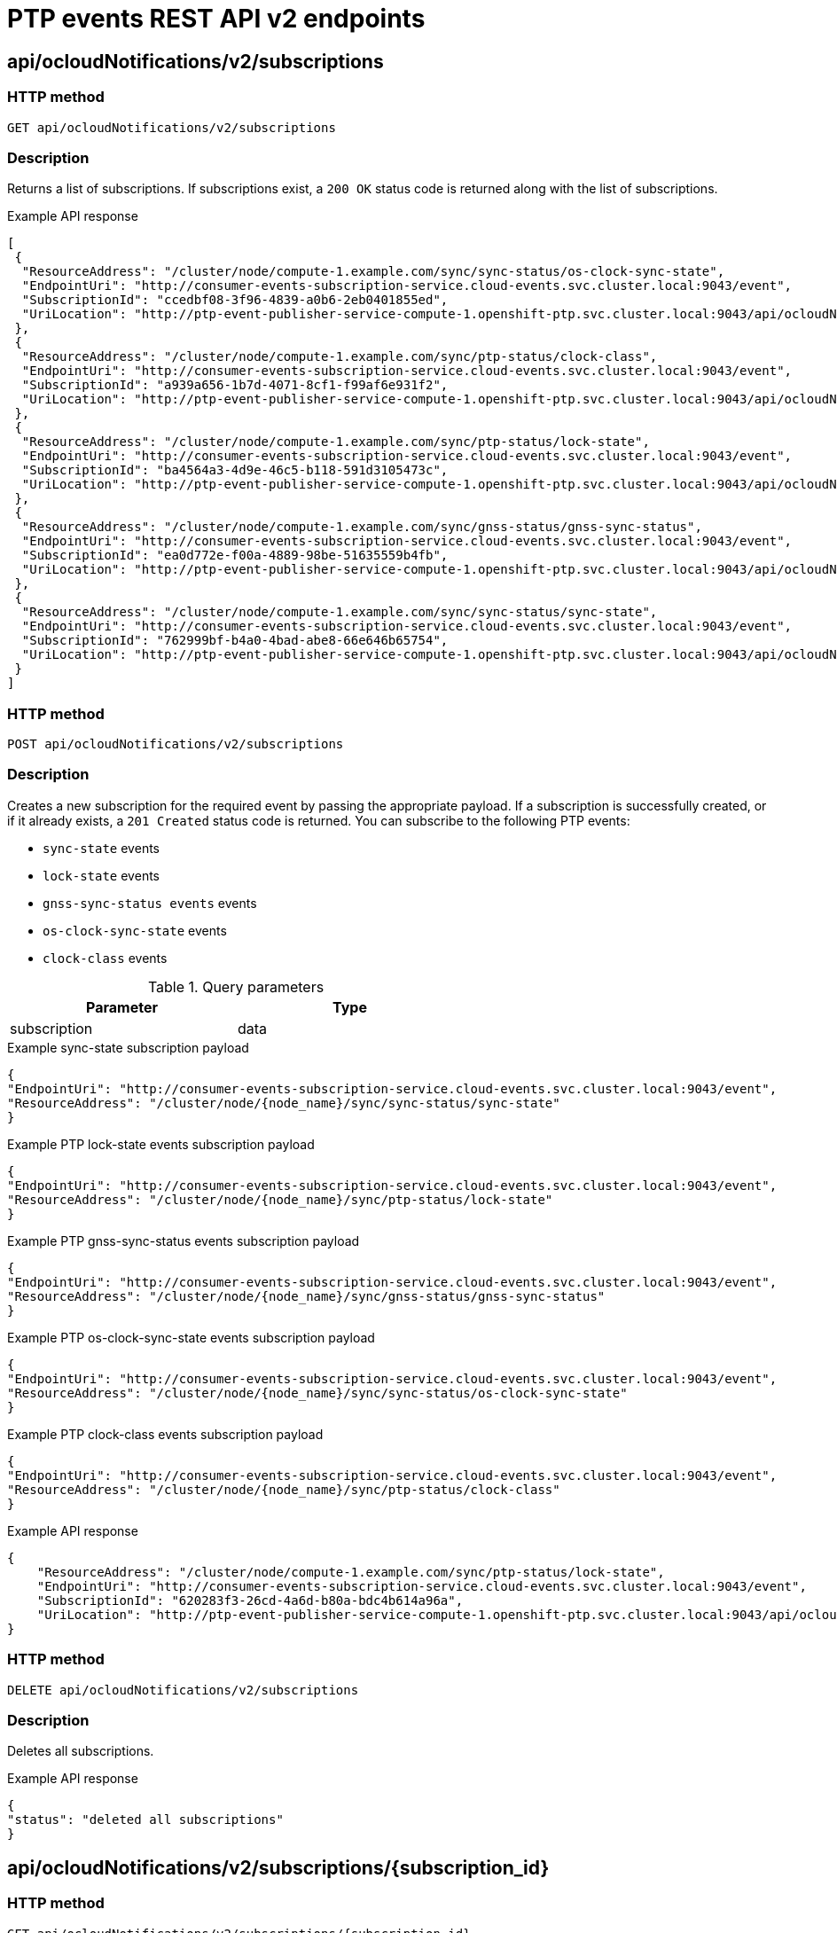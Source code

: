 // Module included in the following assemblies:
//
// * networking/ptp/ptp-events-rest-api-reference-v2.adoc

:_mod-docs-content-type: PROCEDURE
[id="cnf-fast-event-notifications-v2-api-refererence_{context}"]
= PTP events REST API v2 endpoints

[id="api-ocloud-notifications-v2-subscriptions_{context}"]
== api/ocloudNotifications/v2/subscriptions

[discrete]
=== HTTP method

`GET api/ocloudNotifications/v2/subscriptions`

[discrete]
=== Description

Returns a list of subscriptions. If subscriptions exist, a `200 OK` status code is returned along with the list of subscriptions.

.Example API response
[source,json]
----
[
 {
  "ResourceAddress": "/cluster/node/compute-1.example.com/sync/sync-status/os-clock-sync-state",
  "EndpointUri": "http://consumer-events-subscription-service.cloud-events.svc.cluster.local:9043/event",
  "SubscriptionId": "ccedbf08-3f96-4839-a0b6-2eb0401855ed",
  "UriLocation": "http://ptp-event-publisher-service-compute-1.openshift-ptp.svc.cluster.local:9043/api/ocloudNotifications/v2/subscriptions/ccedbf08-3f96-4839-a0b6-2eb0401855ed"
 },
 {
  "ResourceAddress": "/cluster/node/compute-1.example.com/sync/ptp-status/clock-class",
  "EndpointUri": "http://consumer-events-subscription-service.cloud-events.svc.cluster.local:9043/event",
  "SubscriptionId": "a939a656-1b7d-4071-8cf1-f99af6e931f2",
  "UriLocation": "http://ptp-event-publisher-service-compute-1.openshift-ptp.svc.cluster.local:9043/api/ocloudNotifications/v2/subscriptions/a939a656-1b7d-4071-8cf1-f99af6e931f2"
 },
 {
  "ResourceAddress": "/cluster/node/compute-1.example.com/sync/ptp-status/lock-state",
  "EndpointUri": "http://consumer-events-subscription-service.cloud-events.svc.cluster.local:9043/event",
  "SubscriptionId": "ba4564a3-4d9e-46c5-b118-591d3105473c",
  "UriLocation": "http://ptp-event-publisher-service-compute-1.openshift-ptp.svc.cluster.local:9043/api/ocloudNotifications/v2/subscriptions/ba4564a3-4d9e-46c5-b118-591d3105473c"
 },
 {
  "ResourceAddress": "/cluster/node/compute-1.example.com/sync/gnss-status/gnss-sync-status",
  "EndpointUri": "http://consumer-events-subscription-service.cloud-events.svc.cluster.local:9043/event",
  "SubscriptionId": "ea0d772e-f00a-4889-98be-51635559b4fb",
  "UriLocation": "http://ptp-event-publisher-service-compute-1.openshift-ptp.svc.cluster.local:9043/api/ocloudNotifications/v2/subscriptions/ea0d772e-f00a-4889-98be-51635559b4fb"
 },
 {
  "ResourceAddress": "/cluster/node/compute-1.example.com/sync/sync-status/sync-state",
  "EndpointUri": "http://consumer-events-subscription-service.cloud-events.svc.cluster.local:9043/event",
  "SubscriptionId": "762999bf-b4a0-4bad-abe8-66e646b65754",
  "UriLocation": "http://ptp-event-publisher-service-compute-1.openshift-ptp.svc.cluster.local:9043/api/ocloudNotifications/v2/subscriptions/762999bf-b4a0-4bad-abe8-66e646b65754"
 }
]
----

[discrete]
=== HTTP method

`POST api/ocloudNotifications/v2/subscriptions`

[discrete]
=== Description

Creates a new subscription for the required event by passing the appropriate payload.
If a subscription is successfully created, or if it already exists, a `201 Created` status code is returned.
You can subscribe to the following PTP events:

* `sync-state` events
* `lock-state` events
* `gnss-sync-status events` events
* `os-clock-sync-state` events
* `clock-class` events

.Query parameters
[cols=2*, width="60%", options="header"]
|====
|Parameter
|Type

|subscription
|data
|====

.Example sync-state subscription payload
[source,json]
----
{
"EndpointUri": "http://consumer-events-subscription-service.cloud-events.svc.cluster.local:9043/event",
"ResourceAddress": "/cluster/node/{node_name}/sync/sync-status/sync-state"
}
----

.Example PTP lock-state events subscription payload
[source,json]
----
{
"EndpointUri": "http://consumer-events-subscription-service.cloud-events.svc.cluster.local:9043/event",
"ResourceAddress": "/cluster/node/{node_name}/sync/ptp-status/lock-state"
}
----

.Example PTP gnss-sync-status events subscription payload
[source,json]
----
{
"EndpointUri": "http://consumer-events-subscription-service.cloud-events.svc.cluster.local:9043/event",
"ResourceAddress": "/cluster/node/{node_name}/sync/gnss-status/gnss-sync-status"
}
----

.Example PTP os-clock-sync-state events subscription payload
[source,json]
----
{
"EndpointUri": "http://consumer-events-subscription-service.cloud-events.svc.cluster.local:9043/event",
"ResourceAddress": "/cluster/node/{node_name}/sync/sync-status/os-clock-sync-state"
}
----

.Example PTP clock-class events subscription payload
[source,json]
----
{
"EndpointUri": "http://consumer-events-subscription-service.cloud-events.svc.cluster.local:9043/event",
"ResourceAddress": "/cluster/node/{node_name}/sync/ptp-status/clock-class"
}
----

.Example API response
[source,json]
----
{
    "ResourceAddress": "/cluster/node/compute-1.example.com/sync/ptp-status/lock-state",
    "EndpointUri": "http://consumer-events-subscription-service.cloud-events.svc.cluster.local:9043/event",
    "SubscriptionId": "620283f3-26cd-4a6d-b80a-bdc4b614a96a",
    "UriLocation": "http://ptp-event-publisher-service-compute-1.openshift-ptp.svc.cluster.local:9043/api/ocloudNotifications/v2/subscriptions/620283f3-26cd-4a6d-b80a-bdc4b614a96a"
}
----

[discrete]
=== HTTP method

`DELETE api/ocloudNotifications/v2/subscriptions`

[discrete]
=== Description

Deletes all subscriptions.

.Example API response
[source,json]
----
{
"status": "deleted all subscriptions"
}
----

[id="api-ocloud-notifications-v2-subscriptions-subscription_id_{context}"]
== api/ocloudNotifications/v2/subscriptions/{subscription_id}

[discrete]
=== HTTP method

`GET api/ocloudNotifications/v2/subscriptions/{subscription_id}`

[discrete]
=== Description

Returns details for the subscription with ID `subscription_id`.

.Global path parameters
[cols=2*, width="60%", options="header"]
|====
|Parameter
|Type

|`subscription_id`
|string
|====

.Example API response
[source,json]
----
{
    "ResourceAddress": "/cluster/node/compute-1.example.com/sync/ptp-status/lock-state",
    "EndpointUri": "http://consumer-events-subscription-service.cloud-events.svc.cluster.local:9043/event",
    "SubscriptionId": "620283f3-26cd-4a6d-b80a-bdc4b614a96a",
    "UriLocation": "http://ptp-event-publisher-service-compute-1.openshift-ptp.svc.cluster.local:9043/api/ocloudNotifications/v2/subscriptions/620283f3-26cd-4a6d-b80a-bdc4b614a96a"
}
----

[discrete]
=== HTTP method

`DELETE api/ocloudNotifications/v2/subscriptions/{subscription_id}`

[discrete]
=== Description

Deletes the subscription with ID `subscription_id`.

.Global path parameters
[cols=2*, width="60%", options="header"]
|====
|Parameter
|Type

|`subscription_id`
|string
|====

.HTTP response codes
[cols=2*, width="60%", options="header"]
|====
|HTTP response
|Description

|204 No Content
|Success
|====

[id="api-ocloudnotifications-v2-health_{context}"]
== api/ocloudNotifications/v2/health

[discrete]
=== HTTP method

`GET api/ocloudNotifications/v2/health/`

[discrete]
=== Description

Returns the health status for the `ocloudNotifications` REST API.

.HTTP response codes
[cols=2*, width="60%", options="header"]
|====
|HTTP response
|Description

|200 OK
|Success
|====

[id="api-ocloudnotifications-v2-publishers_{context}"]
== api/ocloudNotifications/v2/publishers

[discrete]
=== HTTP method

`GET api/ocloudNotifications/v2/publishers`

[discrete]
=== Description

Returns a list of publisher details for the cluster node.
The system generates notifications when the relevant equipment state changes.

You can use equipment synchronization status subscriptions together to deliver a detailed view of the overall synchronization health of the system.

.Example API response
[source,json]
----
[
  {
    "ResourceAddress": "/cluster/node/compute-1.example.com/sync/sync-status/sync-state",
    "EndpointUri": "http://localhost:9043/api/ocloudNotifications/v2/dummy",
    "SubscriptionId": "4ea72bfa-185c-4703-9694-cdd0434cd570",
    "UriLocation": "http://localhost:9043/api/ocloudNotifications/v2/publishers/4ea72bfa-185c-4703-9694-cdd0434cd570"
  },
  {
    "ResourceAddress": "/cluster/node/compute-1.example.com/sync/sync-status/os-clock-sync-state",
    "EndpointUri": "http://localhost:9043/api/ocloudNotifications/v2/dummy",
    "SubscriptionId": "71fbb38e-a65d-41fc-823b-d76407901087",
    "UriLocation": "http://localhost:9043/api/ocloudNotifications/v2/publishers/71fbb38e-a65d-41fc-823b-d76407901087"
  },
  {
    "ResourceAddress": "/cluster/node/compute-1.example.com/sync/ptp-status/clock-class",
    "EndpointUri": "http://localhost:9043/api/ocloudNotifications/v2/dummy",
    "SubscriptionId": "7bc27cad-03f4-44a9-8060-a029566e7926",
    "UriLocation": "http://localhost:9043/api/ocloudNotifications/v2/publishers/7bc27cad-03f4-44a9-8060-a029566e7926"
  },
  {
    "ResourceAddress": "/cluster/node/compute-1.example.com/sync/ptp-status/lock-state",
    "EndpointUri": "http://localhost:9043/api/ocloudNotifications/v2/dummy",
    "SubscriptionId": "6e7b6736-f359-46b9-991c-fbaed25eb554",
    "UriLocation": "http://localhost:9043/api/ocloudNotifications/v2/publishers/6e7b6736-f359-46b9-991c-fbaed25eb554"
  },
  {
    "ResourceAddress": "/cluster/node/compute-1.example.com/sync/gnss-status/gnss-sync-status",
    "EndpointUri": "http://localhost:9043/api/ocloudNotifications/v2/dummy",
    "SubscriptionId": "31bb0a45-7892-45d4-91dd-13035b13ed18",
    "UriLocation": "http://localhost:9043/api/ocloudNotifications/v2/publishers/31bb0a45-7892-45d4-91dd-13035b13ed18"
  }
]
----

.HTTP response codes
[cols=2*, width="60%", options="header"]
|====
|HTTP response
|Description

|200 OK
|Success
|====

[id="resource-address-current-state-v2_{context}"]
== api/ocloudNotifications/v2/{resource_address}/CurrentState

[discrete]
=== HTTP method

`GET api/ocloudNotifications/v2/cluster/node/{node_name}/sync/ptp-status/lock-state/CurrentState`

`GET api/ocloudNotifications/v2/cluster/node/{node_name}/sync/sync-status/os-clock-sync-state/CurrentState`

`GET api/ocloudNotifications/v2/cluster/node/{node_name}/sync/ptp-status/clock-class/CurrentState`

`GET api/ocloudNotifications/v2/cluster/node/{node_name}/sync/sync-status/sync-state/CurrentState`

`GET api/ocloudNotifications/v2/cluster/node/{node_name}/sync/gnss-status/gnss-sync-state/CurrentState`

[discrete]
=== Description

Returns the current state of the `os-clock-sync-state`, `clock-class`, `lock-state`, `gnss-sync-status`, or `sync-state` events for the cluster node.

* `os-clock-sync-state` notifications describe the host operating system clock synchronization state. Can be in `LOCKED` or `FREERUN` state.
* `clock-class` notifications describe the current state of the PTP clock class.
* `lock-state` notifications describe the current status of the PTP equipment lock state. Can be in `LOCKED`, `HOLDOVER` or `FREERUN` state.
* `sync-state` notifications describe the current status of the least synchronized of the PTP clock `lock-state` and
`os-clock-sync-state` states.
* `gnss-sync-status` notifications describe the GNSS clock synchronization state.

.Global path parameters
[cols=2*, width="60%", options="header"]
|====
|Parameter
|Type

|`resource_address`
|string
|====

.Example lock-state API response
[source,json]
----
{
  "id": "c1ac3aa5-1195-4786-84f8-da0ea4462921",
  "type": "event.sync.ptp-status.ptp-state-change",
  "source": "/cluster/node/compute-1.example.com/sync/ptp-status/lock-state",
  "dataContentType": "application/json",
  "time": "2023-01-10T02:41:57.094981478Z",
  "data": {
    "version": "1.0",
    "values": [
      {
        "ResourceAddress": "/cluster/node/compute-1.example.com/ens5fx/master",
        "dataType": "notification",
        "valueType": "enumeration",
        "value": "LOCKED"
      },
      {
        "ResourceAddress": "/cluster/node/compute-1.example.com/ens5fx/master",
        "dataType": "metric",
        "valueType": "decimal64.3",
        "value": "29"
      }
    ]
  }
}
----

.Example os-clock-sync-state API response
[source,json]
----
{
  "specversion": "0.3",
  "id": "4f51fe99-feaa-4e66-9112-66c5c9b9afcb",
  "source": "/cluster/node/compute-1.example.com/sync/sync-status/os-clock-sync-state",
  "type": "event.sync.sync-status.os-clock-sync-state-change",
  "subject": "/cluster/node/compute-1.example.com/sync/sync-status/os-clock-sync-state",
  "datacontenttype": "application/json",
  "time": "2022-11-29T17:44:22.202Z",
  "data": {
    "version": "1.0",
    "values": [
      {
        "ResourceAddress": "/cluster/node/compute-1.example.com/CLOCK_REALTIME",
        "dataType": "notification",
        "valueType": "enumeration",
        "value": "LOCKED"
      },
      {
        "ResourceAddress": "/cluster/node/compute-1.example.com/CLOCK_REALTIME",
        "dataType": "metric",
        "valueType": "decimal64.3",
        "value": "27"
      }
    ]
  }
}
----

.Example clock-class API response
[source,json]
----
{
  "id": "064c9e67-5ad4-4afb-98ff-189c6aa9c205",
  "type": "event.sync.ptp-status.ptp-clock-class-change",
  "source": "/cluster/node/compute-1.example.com/sync/ptp-status/clock-class",
  "dataContentType": "application/json",
  "time": "2023-01-10T02:41:56.785673989Z",
  "data": {
    "version": "1.0",
    "values": [
      {
        "ResourceAddress": "/cluster/node/compute-1.example.com/ens5fx/master",
        "dataType": "metric",
        "valueType": "decimal64.3",
        "value": "165"
      }
    ]
  }
}
----

.Example sync-state API response
[source,json]
----
{
    "specversion": "0.3",
    "id": "8c9d6ecb-ae9f-4106-82c4-0a778a79838d",
    "source": "/sync/sync-status/sync-state",
    "type": "event.sync.sync-status.synchronization-state-change",
    "subject": "/cluster/node/compute-1.example.com/sync/sync-status/sync-state",
    "datacontenttype": "application/json",
    "time": "2024-08-28T14:50:57.327585316Z",
    "data":
    {
        "version": "1.0",
        "values": [
        {
            "ResourceAddress": "/cluster/node/compute-1.example.com/sync/sync-status/sync-state",
            "data_type": "notification",
            "value_type": "enumeration",
            "value": "LOCKED"
        }]
    }
}
----

.Example gnss-sync-state API response
[source,json]
----
{
  "id": "435e1f2a-6854-4555-8520-767325c087d7",
  "type": "event.sync.gnss-status.gnss-state-change",
  "source": "/cluster/node/compute-1.example.com/sync/gnss-status/gnss-sync-status",
  "dataContentType": "application/json",
  "time": "2023-09-27T19:35:33.42347206Z",
  "data": {
    "version": "1.0",
    "values": [
      {
        "resource": "/cluster/node/compute-1.example.com/ens2fx/master",
        "dataType": "notification",
        "valueType": "enumeration",
        "value": "LOCKED"
      },
      {
        "resource": "/cluster/node/compute-1.example.com/ens2fx/master",
        "dataType": "metric",
        "valueType": "decimal64.3",
        "value": "5"
      }
    ]
  }
}
----

